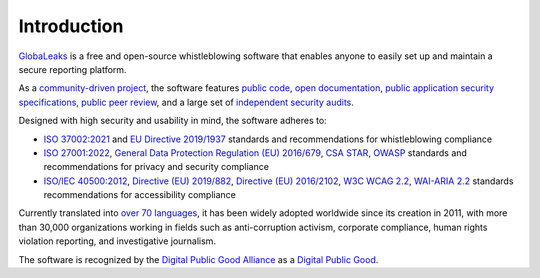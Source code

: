 Introduction
============
`GlobaLeaks <https://www.globaleaks.org/>`_ is a free and open-source whistleblowing software that enables anyone to easily set up and maintain a secure reporting platform.

As a `community-driven project <https://github.com/globaleaks/globaleaks-whistleblowing-software/issues>`_, the software features `public code <https://github.com/globaleaks/globaleaks-whistleblowing-software>`_, `open documentation <https://docs.globaleaks.org/>`_, `public application security specifications <https://docs.globaleaks.org/en/stable/security/index.html>`_, `public peer review <https://github.com/globaleaks/globaleaks-whistleblowing-software>`_, and a large set of `independent security audits <https://docs.globaleaks.org/en/stable/security/PenetrationTests.html>`_.

Designed with high security and usability in mind, the software adheres to:

- `ISO 37002:2021 <https://www.iso.org/standard/65035.html>`_ and `EU Directive 2019/1937 <https://eur-lex.europa.eu/legal-content/en/TXT/?uri=CELEX%3A32019L1937>`_ standards and recommendations for whistleblowing compliance
- `ISO 27001:2022 <https://www.iso.org/standard/82875.html>`_, `General Data Protection Regulation (EU) 2016/679 <https://eur-lex.europa.eu/eli/reg/2016/679/oj>`_, `CSA STAR <https://cloudsecurityalliance.org/star>`_, `OWASP <https://owasp.org/>`_ standards and recommendations for privacy and security compliance
- `ISO/IEC 40500:2012 <https://www.iso.org/standard/58625.html>`_, `Directive (EU) 2019/882 <https://eur-lex.europa.eu/legal-content/en/TXT/?uri=CELEX%3A32019L0882>`_, `Directive (EU) 2016/2102 <https://eur-lex.europa.eu/legal-content/en/TXT/?uri=CELEX%3A32016L2102>`_, `W3C WCAG 2.2 <https://www.w3.org/TR/WCAG22/>`_, `WAI-ARIA 2.2 <https://www.w3.org/TR/wai-aria-1.2/>`_ standards recommendations for accessibility compliance

Currently translated into `over 70 languages <https://explore.transifex.com/otf/globaleaks/>`_, it has been widely adopted worldwide since its creation in 2011, with more than 30,000 organizations working in fields such as anti-corruption activism, corporate compliance, human rights violation reporting, and investigative journalism.

The software is recognized by the `Digital Public Good Alliance <https://digitalpublicgoods.net>`_ as a `Digital Public Good <https://digitalpublicgoods.net/r/globaleaks>`_.
